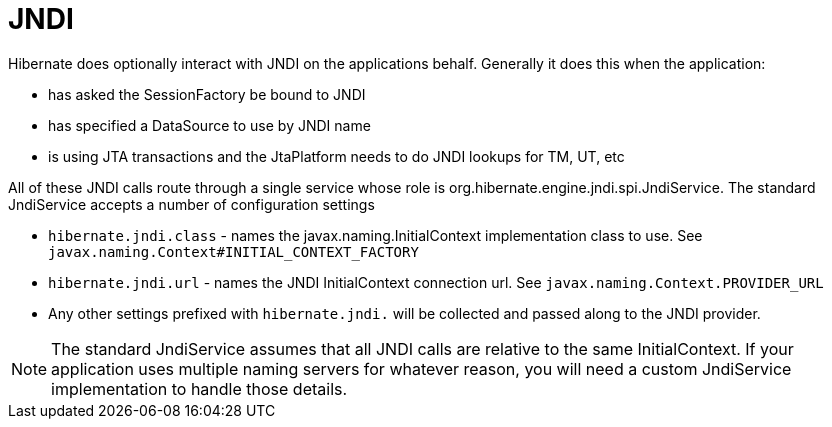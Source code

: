 [[jndi]]
= JNDI

Hibernate does optionally interact with JNDI on the applications behalf.
Generally it does this when the application:

* has asked the SessionFactory be bound to JNDI
* has specified a DataSource to use by JNDI name
* is using JTA transactions and the JtaPlatform needs to do JNDI lookups
for TM, UT, etc

All of these JNDI calls route through a single service whose role is
org.hibernate.engine.jndi.spi.JndiService. The standard JndiService
accepts a number of configuration settings

* `hibernate.jndi.class` - names the javax.naming.InitialContext
implementation class to use. See
`javax.naming.Context#INITIAL_CONTEXT_FACTORY`
* `hibernate.jndi.url` - names the JNDI InitialContext connection url.
See `javax.naming.Context.PROVIDER_URL`
* Any other settings prefixed with `hibernate.jndi.` will be collected
and passed along to the JNDI provider.

====
[NOTE]

The standard JndiService assumes that all JNDI calls are relative to the
same InitialContext. If your application uses multiple naming servers
for whatever reason, you will need a custom JndiService implementation
to handle those details.
====
